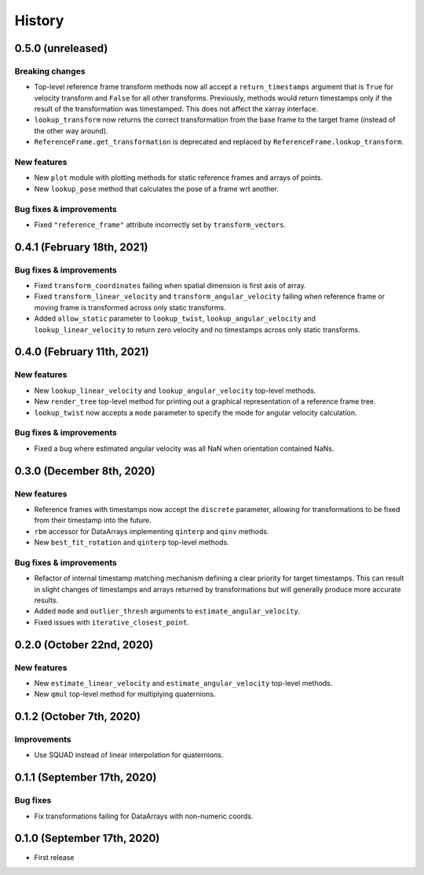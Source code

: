 =======
History
=======

0.5.0 (unreleased)
------------------

Breaking changes
~~~~~~~~~~~~~~~~
* Top-level reference frame transform methods now all accept a
  ``return_timestamps`` argument that is ``True`` for velocity transform and
  ``False`` for all other transforms. Previously, methods would return
  timestamps only if the result of the transformation was timestamped.
  This does not affect the xarray interface.
* ``lookup_transform`` now returns the correct transformation from the base
  frame to the target frame (instead of the other way around).
* ``ReferenceFrame.get_transformation`` is deprecated and replaced by
  ``ReferenceFrame.lookup_transform``.

New features
~~~~~~~~~~~~
* New ``plot`` module with plotting methods for static reference frames and
  arrays of points.
* New ``lookup_pose`` method that calculates the pose of a frame wrt another.

Bug fixes & improvements
~~~~~~~~~~~~~~~~~~~~~~~~
* Fixed ``"reference_frame"`` attribute incorrectly set by
  ``transform_vectors``.


0.4.1 (February 18th, 2021)
---------------------------

Bug fixes & improvements
~~~~~~~~~~~~~~~~~~~~~~~~

* Fixed ``transform_coordinates`` failing when spatial dimension is first
  axis of array.
* Fixed ``transform_linear_velocity`` and ``transform_angular_velocity``
  failing when reference frame or moving frame is transformed across only
  static transforms.
* Added ``allow_static`` parameter to ``lookup_twist``,
  ``lookup_angular_velocity`` and ``lookup_linear_velocity`` to return zero
  velocity and no timestamps across only static transforms.


0.4.0 (February 11th, 2021)
---------------------------

New features
~~~~~~~~~~~~

* New ``lookup_linear_velocity`` and ``lookup_angular_velocity`` top-level
  methods.
* New ``render_tree`` top-level method for printing out a graphical
  representation of a reference frame tree.
* ``lookup_twist`` now accepts a ``mode`` parameter to specify the mode for
  angular velocity calculation.

Bug fixes & improvements
~~~~~~~~~~~~~~~~~~~~~~~~

* Fixed a bug where estimated angular velocity was all NaN when orientation
  contained NaNs.


0.3.0 (December 8th, 2020)
--------------------------

New features
~~~~~~~~~~~~

* Reference frames with timestamps now accept the ``discrete`` parameter,
  allowing for transformations to be fixed from their timestamp into the
  future.
* ``rbm`` accessor for DataArrays implementing ``qinterp`` and ``qinv``
  methods.
* New ``best_fit_rotation`` and ``qinterp`` top-level methods.

Bug fixes & improvements
~~~~~~~~~~~~~~~~~~~~~~~~

* Refactor of internal timestamp matching mechanism defining a clear priority
  for target timestamps. This can result in slight changes of timestamps
  and arrays returned by transformations but will generally produce more
  accurate results.
* Added ``mode`` and ``outlier_thresh`` arguments to
  ``estimate_angular_velocity``.
* Fixed issues with ``iterative_closest_point``.


0.2.0 (October 22nd, 2020)
--------------------------

New features
~~~~~~~~~~~~

* New ``estimate_linear_velocity`` and ``estimate_angular_velocity`` top-level
  methods.
* New ``qmul`` top-level method for multiplying quaternions.


0.1.2 (October 7th, 2020)
-------------------------

Improvements
~~~~~~~~~~~~

* Use SQUAD instead of linear interpolation for quaternions.


0.1.1 (September 17th, 2020)
----------------------------

Bug fixes
~~~~~~~~~

* Fix transformations failing for DataArrays with non-numeric coords.


0.1.0 (September 17th, 2020)
----------------------------

* First release

